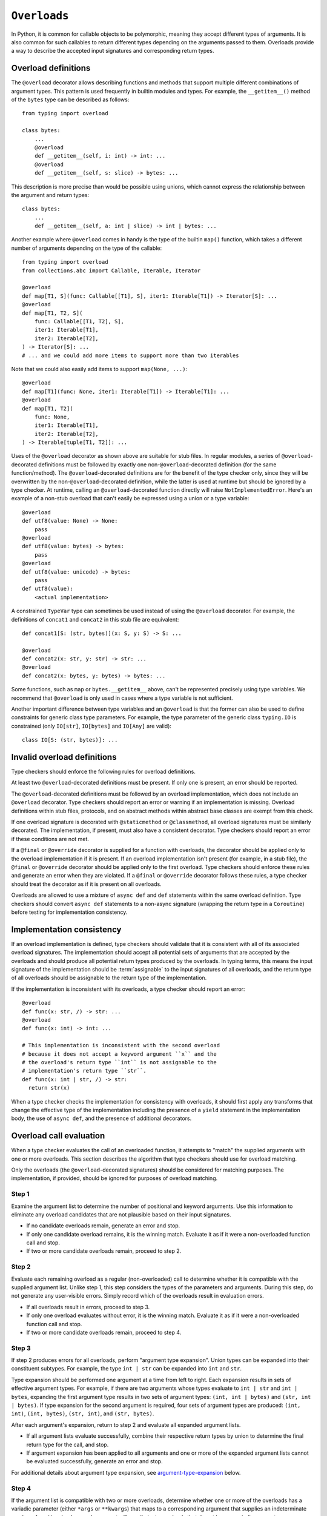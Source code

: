 .. _`overload`:

``Overloads``
=============

In Python, it is common for callable objects to be polymorphic, meaning
they accept different types of arguments. It is also common for such
callables to return different types depending on the arguments passed to
them. Overloads provide a way to describe the accepted input signatures
and corresponding return types.


Overload definitions
^^^^^^^^^^^^^^^^^^^^

The ``@overload`` decorator allows describing functions and methods
that support multiple different combinations of argument types. This
pattern is used frequently in builtin modules and types. For example,
the ``__getitem__()`` method of the ``bytes`` type can be described as
follows::

  from typing import overload

  class bytes:
      ...
      @overload
      def __getitem__(self, i: int) -> int: ...
      @overload
      def __getitem__(self, s: slice) -> bytes: ...

This description is more precise than would be possible using unions,
which cannot express the relationship between the argument and return
types::

  class bytes:
      ...
      def __getitem__(self, a: int | slice) -> int | bytes: ...

Another example where ``@overload`` comes in handy is the type of the
builtin ``map()`` function, which takes a different number of
arguments depending on the type of the callable::

  from typing import overload
  from collections.abc import Callable, Iterable, Iterator

  @overload
  def map[T1, S](func: Callable[[T1], S], iter1: Iterable[T1]) -> Iterator[S]: ...
  @overload
  def map[T1, T2, S](
      func: Callable[[T1, T2], S],
      iter1: Iterable[T1],
      iter2: Iterable[T2],
  ) -> Iterator[S]: ...
  # ... and we could add more items to support more than two iterables

Note that we could also easily add items to support ``map(None, ...)``::

  @overload
  def map[T1](func: None, iter1: Iterable[T1]) -> Iterable[T1]: ...
  @overload
  def map[T1, T2](
      func: None,
      iter1: Iterable[T1],
      iter2: Iterable[T2],
  ) -> Iterable[tuple[T1, T2]]: ...

Uses of the ``@overload`` decorator as shown above are suitable for
stub files. In regular modules, a series of ``@overload``-decorated
definitions must be followed by exactly one
non-``@overload``-decorated definition (for the same function/method).
The ``@overload``-decorated definitions are for the benefit of the
type checker only, since they will be overwritten by the
non-``@overload``-decorated definition, while the latter is used at
runtime but should be ignored by a type checker. At runtime, calling
an ``@overload``-decorated function directly will raise
``NotImplementedError``. Here's an example of a non-stub overload
that can't easily be expressed using a union or a type variable::

  @overload
  def utf8(value: None) -> None:
      pass
  @overload
  def utf8(value: bytes) -> bytes:
      pass
  @overload
  def utf8(value: unicode) -> bytes:
      pass
  def utf8(value):
      <actual implementation>

A constrained ``TypeVar`` type can sometimes be used instead of
using the ``@overload`` decorator. For example, the definitions
of ``concat1`` and ``concat2`` in this stub file are equivalent::

  def concat1[S: (str, bytes)](x: S, y: S) -> S: ...

  @overload
  def concat2(x: str, y: str) -> str: ...
  @overload
  def concat2(x: bytes, y: bytes) -> bytes: ...

Some functions, such as ``map`` or ``bytes.__getitem__`` above, can't
be represented precisely using type variables. We
recommend that ``@overload`` is only used in cases where a type
variable is not sufficient.

Another important difference between type variables and an ``@overload``
is that the former can also be used to define constraints for generic
class type parameters. For example, the type parameter of the generic
class ``typing.IO`` is constrained (only ``IO[str]``, ``IO[bytes]``
and ``IO[Any]`` are valid)::

  class IO[S: (str, bytes)]: ...


Invalid overload definitions
^^^^^^^^^^^^^^^^^^^^^^^^^^^^

Type checkers should enforce the following rules for overload definitions.

At least two ``@overload``-decorated definitions must be present. If only
one is present, an error should be reported.

The ``@overload``-decorated definitions must be followed by an overload
implementation, which does not include an ``@overload`` decorator. Type
checkers should report an error or warning if an implementation is missing.
Overload definitions within stub files, protocols, and on abstract methods
within abstract base classes are exempt from this check.

If one overload signature is decorated with ``@staticmethod`` or
``@classmethod``, all overload signatures must be similarly decorated. The
implementation, if present, must also have a consistent decorator. Type
checkers should report an error if these conditions are not met.

If a ``@final`` or ``@override`` decorator is supplied for a function with
overloads, the decorator should be applied only to the overload implementation
if it is present. If an overload implementation isn't present (for example, in
a stub file), the ``@final`` or ``@override`` decorator should be applied only
to the first overload. Type checkers should enforce these rules and generate
an error when they are violated. If a ``@final`` or ``@override`` decorator
follows these rules, a type checker should treat the decorator as if it is
present on all overloads.

Overloads are allowed to use a mixture of ``async def`` and ``def`` statements
within the same overload definition. Type checkers should convert
``async def`` statements to a non-async signature (wrapping the return
type in a ``Coroutine``) before testing for implementation consistency.


Implementation consistency
^^^^^^^^^^^^^^^^^^^^^^^^^^

If an overload implementation is defined, type checkers should validate
that it is consistent with all of its associated overload signatures.
The implementation should accept all potential sets of arguments
that are accepted by the overloads and should produce all potential return
types produced by the overloads. In typing terms, this means the input
signature of the implementation should be :term:`assignable` to the input
signatures of all overloads, and the return type of all overloads should be
assignable to the return type of the implementation.

If the implementation is inconsistent with its overloads, a type checker
should report an error::

  @overload
  def func(x: str, /) -> str: ...
  @overload
  def func(x: int) -> int: ...

  # This implementation is inconsistent with the second overload
  # because it does not accept a keyword argument ``x`` and the
  # the overload's return type ``int`` is not assignable to the
  # implementation's return type ``str``.
  def func(x: int | str, /) -> str:
    return str(x)

When a type checker checks the implementation for consistency with overloads,
it should first apply any transforms that change the effective type of the
implementation including the presence of a ``yield`` statement in the
implementation body, the use of ``async def``, and the presence of additional
decorators.


Overload call evaluation
^^^^^^^^^^^^^^^^^^^^^^^^

When a type checker evaluates the call of an overloaded function, it
attempts to "match" the supplied arguments with one or more overloads.
This section describes the algorithm that type checkers should use
for overload matching.

Only the overloads (the ``@overload``-decorated signatures) should be
considered for matching purposes. The implementation, if provided,
should be ignored for purposes of overload matching.

Step 1
~~~~~~

Examine the argument list to determine the number of
positional and keyword arguments. Use this information to eliminate any
overload candidates that are not plausible based on their
input signatures.

- If no candidate overloads remain, generate an error and stop.
- If only one candidate overload remains, it is the winning match. Evaluate
  it as if it were a non-overloaded function call and stop.
- If two or more candidate overloads remain, proceed to step 2.

Step 2
~~~~~~

Evaluate each remaining overload as a regular (non-overloaded)
call to determine whether it is compatible with the supplied
argument list. Unlike step 1, this step considers the types of the parameters
and arguments. During this step, do not generate any user-visible errors.
Simply record which of the overloads result in evaluation errors.

- If all overloads result in errors, proceed to step 3.
- If only one overload evaluates without error, it is the winning match.
  Evaluate it as if it were a non-overloaded function call and stop.
- If two or more candidate overloads remain, proceed to step 4.

Step 3
~~~~~~

If step 2 produces errors for all overloads, perform
"argument type expansion". Union types can be expanded
into their constituent subtypes. For example, the type ``int | str`` can
be expanded into ``int`` and ``str``.

Type expansion should be performed one argument at a time from left to
right. Each expansion results in sets of effective argument types.
For example, if there are two arguments whose types evaluate to
``int | str`` and ``int | bytes``, expanding the first argument type
results in two sets of argument types: ``(int, int | bytes)`` and
``(str, int | bytes)``. If type expansion for the second argument is required,
four sets of argument types are produced: ``(int, int)``, ``(int, bytes)``,
``(str, int)``, and ``(str, bytes)``.

After each argument's expansion, return to step 2 and evaluate all
expanded argument lists.

- If all argument lists evaluate successfully, combine their
  respective return types by union to determine the final return type
  for the call, and stop.
- If argument expansion has been applied to all arguments and one or
  more of the expanded argument lists cannot be evaluated successfully,
  generate an error and stop.


For additional details about argument type expansion, see
`argument-type-expansion`_ below.

Step 4
~~~~~~

If the argument list is compatible with two or more overloads,
determine whether one or more of the overloads has a variadic parameter
(either ``*args`` or ``**kwargs``) that maps to a corresponding argument
that supplies an indeterminate number of positional or keyword arguments.
If so, eliminate overloads that do not have a variadic parameter.

- If this results in only one remaining candidate overload, it is
  the winning match. Evaluate it as if it were a non-overloaded function
  call and stop.
- If two or more candidate overloads remain, proceed to step 5.

Step 5
~~~~~~

For all arguments, determine whether all possible
:term:`materializations <materialize>` of the argument's type are assignable to
the corresponding parameter type for each of the remaining overloads. If so,
eliminate all of the subsequent remaining overloads.

Consider the following example::

  @overload
  def example(x: list[int]) -> int: ...
  @overload
  def example(x: list[Any]) -> str: ...
  @overload
  def example(x: Any) -> Any: ...

  def test(a: list[Any]):
      # All materializations of list[Any] will match either the first or
      # second overload, so the third overload can be eliminated.
      example(a)

This rule eliminates overloads that will never be chosen even if the
caller eliminates types that include ``Any``.

If the call involves more than one argument, all possible materializations of
every argument type must be assignable to its corresponding parameter type.
If this condition exists, all subsequent remaining overloads should be eliminated.

Once this filtering process is applied for all arguments, examine the return
types of the remaining overloads. If these return types include type variables,
they should be replaced with their solved types. If the resulting return types
for all remaining overloads are :term:`equivalent`, proceed to step 6.

If the return types are not equivalent, overload matching is ambiguous. In
this case, assume a return type of ``Any`` and stop.

Step 6
~~~~~~

Choose the first remaining candidate overload as the winning
match. Evaluate it as if it were a non-overloaded function call and stop.

Examples
~~~~~~~~

Example 1::

  @overload
  def example1(x: int, y: str) -> int: ...
  @overload
  def example1(x: str) -> str: ...

  example1()  # Error in step 1: no plausible overloads
  example1(1, "")  # Step 1 eliminates second overload
  example1("")  # Step 1 eliminates first overload

  example1("", "")  # Error in step 2: no compatible overloads
  example1(1)  # Error in step 2: no compatible overloads


Example 2::

  @overload
  def example2(x: int, y: str, z: int) -> str: ...
  @overload
  def example2(x: int, y: int, z: int) -> int: ...

  def test(values: list[str | int]):
      # In this example, argument type expansion is
      # performed on the first two arguments. Expansion
      # of the third is unnecessary.
      r1 = example2(1, values[0], 1)
      reveal_type(r1)  # Should reveal str | int

      # Here, the types of all three arguments are expanded
      # without success.
      example2(values[0], values[1], values[2])  # Error in step 3


Example 3::

  @overload
  def example3(x: int, /) -> tuple[int]: ...
  @overload
  def example3(x: int, y: int, /) -> tuple[int, int]: ...
  @overload
  def example3(*args: int) -> tuple[int, ...]: ...

  def test(val: list[int]):
      # Step 1 eliminates second overload. Step 4 and
      # step 5 do not apply. Step 6 picks the first
      # overload.
      r1 = example3(1)
      reveal_type(r1)  # Should reveal tuple[int]

      # Step 1 eliminates first overload. Step 4 and
      # step 5 do not apply. Step 6 picks the second
      # overload.
      r2 = example3(1, 2)
      reveal_type(r2)  # Should reveal tuple[int, int]

      # Step 1 doesn't eliminate any overloads. Step 4
      # picks the third overload.
      r3 = example3(*val)
      reveal_type(r3)  # Should reveal tuple[int, ...]


Example 4::

  @overload
  def example4(x: list[int], y: int) -> int: ...
  @overload
  def example4(x: list[str], y: str) -> int: ...
  @overload
  def example4(x: int, y: int) -> list[int]: ...

  def test(v1: list[Any], v2: Any):
      # Step 2 eliminates the third overload. Step 5
      # determines that first and second overloads
      # both apply and are ambiguous due to Any, but
      # return types are consistent.
      r1 = example4(v1, v2)
      reveal_type(r1)  # Reveals int

      # Step 2 eliminates the second overload. Step 5
      # determines that first and third overloads
      # both apply and are ambiguous due to Any, and
      # the return types are inconsistent.
      r2 = example4(v2, 1)
      reveal_type(r2)  # Should reveal Any


.. _argument-type-expansion:

Argument type expansion
^^^^^^^^^^^^^^^^^^^^^^^

When performing argument type expansion, a type that is equivalent to
a union of a finite set of subtypes should be expanded into its constituent
subtypes. This includes the following cases.

1. Explicit unions: Each subtype of the union should be considered as a
   separate argument type. For example, the type ``int | str`` should be expanded
   into ``int`` and ``str``.

2. ``bool`` should be expanded into ``Literal[True]`` and ``Literal[False]``.

3. ``Enum`` types (other than those that derive from ``enum.Flag``) should
   be expanded into their literal members.

4. ``type[A | B]`` should be expanded into ``type[A]`` and ``type[B]``.

5. Tuples of known length that contain expandable types should be expanded
   into all possible combinations of their element types. For example, the type
   ``tuple[int | str, bool]`` should be expanded into ``(int, Literal[True])``,
   ``(int, Literal[False])``, ``(str, Literal[True])``, and
   ``(str, Literal[False])``.

The above list may not be exhaustive, and additional cases may be added in
the future as the type system evolves.
